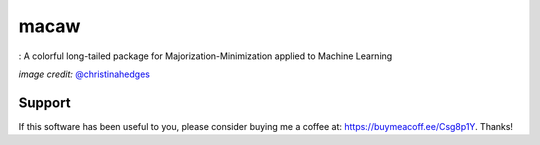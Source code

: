 macaw
=====
|ci-badge| |cov-badge| |bib-badge| |binder|

|logo|: A colorful long-tailed package for Majorization-Minimization applied to Machine Learning

.. |bib-badge| image:: https://zenodo.org/badge/108071896.svg
   :target: https://zenodo.org/badge/latestdoi/108071896
.. |ci-badge| image:: https://travis-ci.org/mirca/macaw.svg?branch=master
   :target: https://travis-ci.org/mirca/macaw
.. |cov-badge| image:: https://codecov.io/gh/mirca/macaw/branch/master/graph/badge.svg
   :target: https://codecov.io/gh/mirca/macaw/branch/master/
.. |logo| image:: docs/source/_static/logo/macaw_small.png
.. |binder| image:: https://mybinder.org/badge.svg
   :target: https://mybinder.org/v2/gh/mirca/macaw/master?filepath=docs%2Fsource%2Fipython_notebooks


*image credit:* `@christinahedges <https://www.github.com/christinahedges>`_

Support
-------

If this software has been useful to you, please consider buying me a coffee at:
`https://buymeacoff.ee/Csg8p1Y <https://buymeacoff.ee/Csg8p1Y>`_. Thanks!
